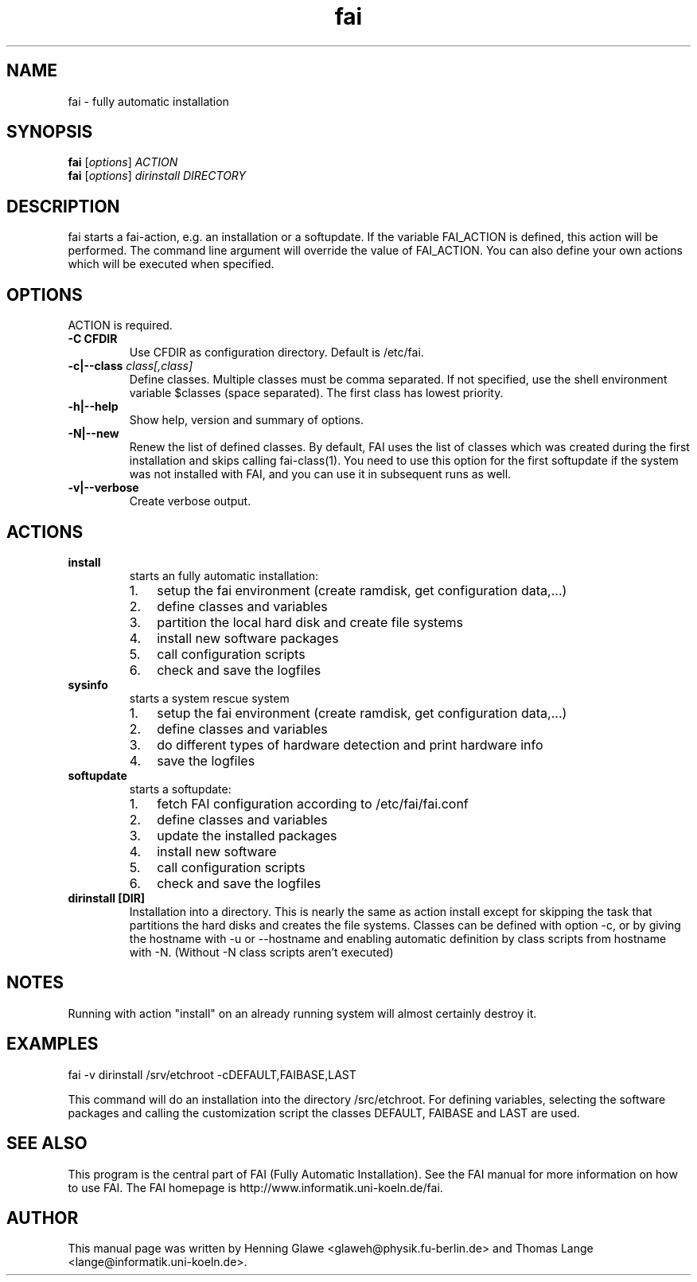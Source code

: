 .\"                                      Hey, EMACS: -*- nroff -*-
.TH fai 8 "16 december 2006" "FAI 3.1"
.\" Please adjust this date whenever revising the manpage.
.\"
.\" Some roff macros, for reference:
.\" .nh        disable hyphenation
.\" .hy        enable hyphenation
.\" .ad l      left justify
.\" .ad b      justify to both left and right margins
.\" .nf        disable filling
.\" .fi        enable filling
.\" .br        insert line break
.\" .sp <n>    insert n+1 empty lines
.\" for manpage-specific macros, see man(7)
.SH NAME
fai \- fully automatic installation
.SH SYNOPSIS
.B fai
.RI [ options ] " ACTION"
.br
.B fai
.RI [ options ] " dirinstall DIRECTORY"
.SH DESCRIPTION
fai starts a fai-action, e.g. an installation or a softupdate.
If the variable FAI_ACTION is defined, this action will be
performed. The command line argument will override the value of
FAI_ACTION. You can also define your own actions which will be
executed when specified.
.SH OPTIONS
.TP
ACTION is required.
.TP
.B \-C CFDIR
Use CFDIR as configuration directory. Default is /etc/fai.
.TP
.BI "\-c|\-\-class " class[,class]
Define classes.  Multiple classes must be comma separated.  If not
specified, use the shell environment variable $classes (space
separated).  The first class has lowest priority.
.TP
.B \-h|\-\-help
Show help, version and summary of options.
.TP
.B \-N|\-\-new
Renew the list of defined classes. By default, FAI uses the list of
classes which was created during the first installation and skips
calling fai-class(1). You need to use this option for the first 
softupdate if the system was not installed with FAI, and you can use
it in subsequent runs as well.
.TP
.B \-v|\-\-verbose
Create verbose output.
.SH ACTIONS
.TP
.B install
starts an fully automatic installation:
.RS
.IP 1. 3
setup the fai environment (create ramdisk, get configuration data,...) 
.IP 2. 3
define classes and variables
.IP 3. 3
partition the local hard disk and create file systems
.IP 4. 3
install new software packages
.IP 5. 3
call configuration scripts
.IP 6. 3
check and save the logfiles
.RE

.TP
.B sysinfo
starts a system rescue system
.RS
.IP 1. 3
setup the fai environment (create ramdisk, get configuration data,...) 
.IP 2. 3
define classes and variables
.IP 3. 3
do different types of hardware detection and print hardware info
.IP 4. 3
save the logfiles
.RE

.TP
.B softupdate
starts a softupdate:
.RS
.IP 1. 3
fetch FAI configuration according to /etc/fai/fai.conf 
.IP 2. 3
define classes and variables
.IP 3. 3
update the installed packages
.IP 4. 3
install new software
.IP 5. 3
call configuration scripts
.IP 6. 3
check and save the logfiles
.RE

.TP
.B dirinstall [DIR]
Installation into a directory. This is nearly the same as action
install except for skipping the task that partitions the hard disks and
creates the file systems. Classes can be defined with option -c, or by
giving the hostname with -u or --hostname and enabling automatic definition
by class scripts from hostname with -N. (Without -N class scripts aren't
executed)

.SH NOTES
Running with action "install" on an already running system will almost
certainly destroy it.
.SH EXAMPLES

   fai -v dirinstall /srv/etchroot -cDEFAULT,FAIBASE,LAST

This command will do an installation into the directory
/src/etchroot. For defining variables, selecting the software packages
and calling the customization script the classes DEFAULT, FAIBASE and
LAST are used.

.SH SEE ALSO
.br
This program is the central part of FAI (Fully Automatic Installation).  See 
the FAI manual for more information on how to use FAI. 
The FAI homepage is http://www.informatik.uni-koeln.de/fai.

.SH AUTHOR
This manual page was written by Henning Glawe
<glaweh@physik.fu-berlin.de> and Thomas Lange <lange@informatik.uni-koeln.de>.
